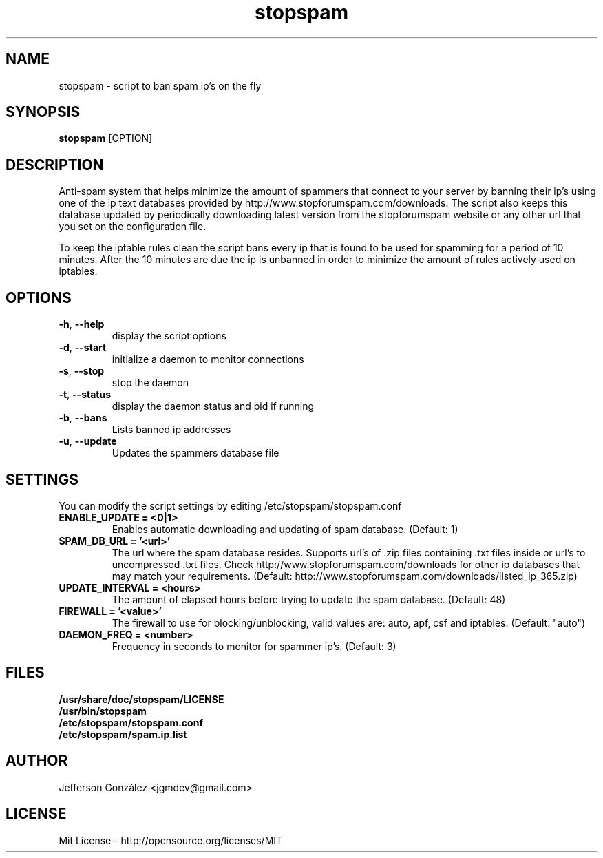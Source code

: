 .TH stopspam 1

.SH NAME
stopspam \- script to ban spam ip's on the fly

.SH SYNOPSIS
.B stopspam
[OPTION]

.SH DESCRIPTION
.PP
Anti-spam system that helps minimize the amount of spammers that
connect to your server by banning their ip's using one of the ip text
databases provided by http://www.stopforumspam.com/downloads. The
script also keeps this database updated by periodically downloading
latest version from the stopforumspam website or any other url that
you set on the configuration file.
.PP
To keep the iptable rules clean the script bans every ip that is found
to be used for spamming for a period of 10 minutes. After the 10 minutes
are due the ip is unbanned in order to minimize the amount of rules
actively used on iptables.

.SH OPTIONS

.TP
\fB\-h\fR, \fB\-\-help\fR
display the script options
.TP
\fB\-d\fR, \fB\-\-start\fR
initialize a daemon to monitor connections
.TP
\fB\-s\fR, \fB\-\-stop\fR
stop the daemon
.TP
\fB\-t\fR, \fB\-\-status\fR
display the daemon status and pid if running
.TP
\fB\-b\fR, \fB\-\-bans\fR
Lists banned ip addresses
.TP
\fB\-u\fR, \fB\-\-update\fR
Updates the spammers database file

.SH SETTINGS
You can modify the script settings by editing /etc/stopspam/stopspam.conf

.TP
.B ENABLE_UPDATE = <0|1>
Enables automatic downloading and updating of spam database.
(Default: 1)

.TP
.B SPAM_DB_URL = '<url>'
The url where the spam database resides. Supports url's of .zip files
containing .txt files inside or url's to uncompressed .txt files. Check
http://www.stopforumspam.com/downloads for other ip databases that may
match your requirements.
(Default: http://www.stopforumspam.com/downloads/listed_ip_365.zip)

.TP
.B UPDATE_INTERVAL = <hours>
The amount of elapsed hours before trying to update the spam database.
(Default: 48)

.TP
.B FIREWALL = '<value>'
The firewall to use for blocking/unblocking, valid values are:
auto, apf, csf and iptables. (Default: "auto")

.TP
.B DAEMON_FREQ = <number>
Frequency in seconds to monitor for spammer ip's. (Default: 3)

.SH FILES
.B /usr/share/doc/stopspam/LICENSE
.br
.B /usr/bin/stopspam
.br
.B /etc/stopspam/stopspam.conf
.br
.B /etc/stopspam/spam.ip.list

.SH AUTHOR
Jefferson González <jgmdev@gmail.com>

.SH LICENSE
Mit License - http://opensource.org/licenses/MIT
